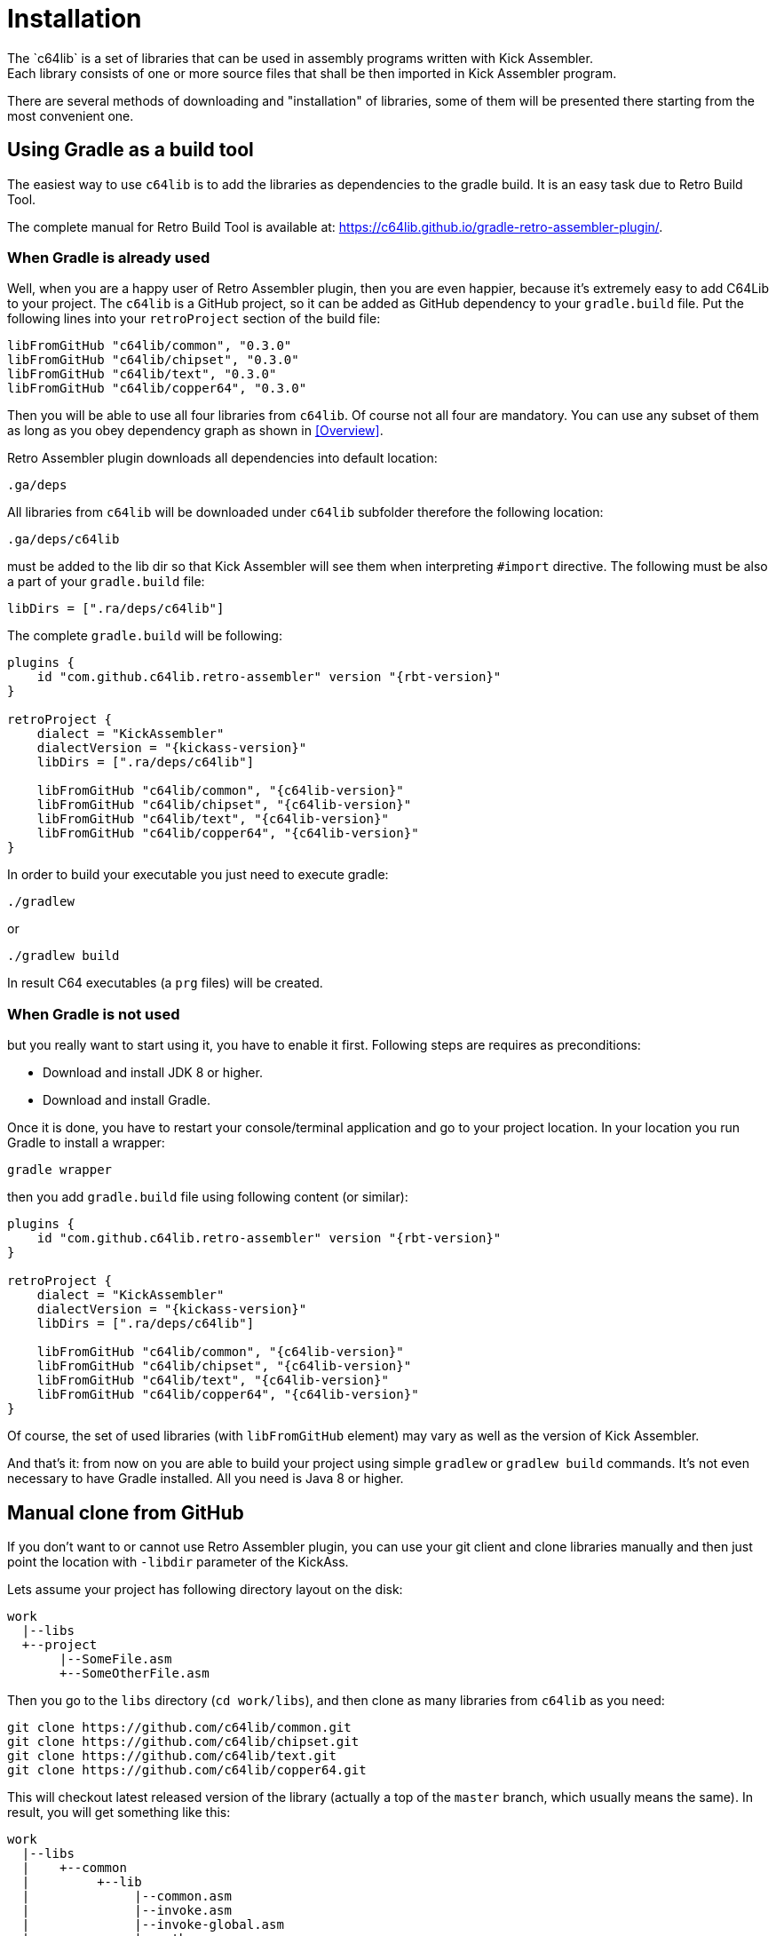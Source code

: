 = Installation
The `c64lib` is a set of libraries that can be used in assembly programs written with Kick Assembler.
Each library consists of one or more source files that shall be then imported in Kick Assembler program.
There are several methods of downloading and "installation" of libraries, some of them will be presented there starting from the most convenient one.

== Using Gradle as a build tool
The easiest way to use `c64lib` is to add the libraries as dependencies to the gradle build.
It is an easy task due to Retro Build Tool.

The complete manual for Retro Build Tool is available at: https://c64lib.github.io/gradle-retro-assembler-plugin/.

=== When Gradle is already used
Well, when you are a happy user of Retro Assembler plugin, then you are even happier, because it's extremely easy to add C64Lib to your project.
The `c64lib` is a GitHub project, so it can be added as GitHub dependency to your `gradle.build` file.
Put the following lines into your `retroProject` section of the build file:

[source,groovy]
----
libFromGitHub "c64lib/common", "0.3.0"
libFromGitHub "c64lib/chipset", "0.3.0"
libFromGitHub "c64lib/text", "0.3.0"
libFromGitHub "c64lib/copper64", "0.3.0"
----

Then you will be able to use all four libraries from `c64lib`.
Of course not all four are mandatory.
You can use any subset of them as long as you obey dependency graph as shown in <<Overview>>.

Retro Assembler plugin downloads all dependencies into default location:

    .ga/deps

All libraries from `c64lib` will be downloaded under `c64lib` subfolder therefore the following location:

    .ga/deps/c64lib

must be added to the lib dir so that Kick Assembler will see them when interpreting `#import` directive.
The following must be also a part of your `gradle.build` file:

[source,groovy]
----
libDirs = [".ra/deps/c64lib"]
----

The complete `gradle.build` will be following:

[source,groovy,subs="attributes"]
----
plugins {
    id "com.github.c64lib.retro-assembler" version "{rbt-version}"
}

retroProject {
    dialect = "KickAssembler"
    dialectVersion = "{kickass-version}"
    libDirs = [".ra/deps/c64lib"]

    libFromGitHub "c64lib/common", "{c64lib-version}"
    libFromGitHub "c64lib/chipset", "{c64lib-version}"
    libFromGitHub "c64lib/text", "{c64lib-version}"
    libFromGitHub "c64lib/copper64", "{c64lib-version}"
}
----

In order to build your executable you just need to execute gradle:

[source,bash]
----
./gradlew
----

or

[source,bash]
----
./gradlew build
----

In result C64 executables (a `prg` files) will be created.

=== When Gradle is not used
but you really want to start using it, you have to enable it first.
Following steps are requires as preconditions:

* Download and install JDK 8 or higher.
* Download and install Gradle.

Once it is done, you have to restart your console/terminal application and go to your project location.
In your location you run Gradle to install a wrapper:

[source,bash]
gradle wrapper

then you add `gradle.build` file using following content (or similar):

[source,groovy,subs="attributes"]
----
plugins {
    id "com.github.c64lib.retro-assembler" version "{rbt-version}"
}

retroProject {
    dialect = "KickAssembler"
    dialectVersion = "{kickass-version}"
    libDirs = [".ra/deps/c64lib"]

    libFromGitHub "c64lib/common", "{c64lib-version}"
    libFromGitHub "c64lib/chipset", "{c64lib-version}"
    libFromGitHub "c64lib/text", "{c64lib-version}"
    libFromGitHub "c64lib/copper64", "{c64lib-version}"
}
----

Of course, the set of used libraries (with `libFromGitHub` element) may vary as well as the version of Kick Assembler.

And that's it: from now on you are able to build your project using simple `gradlew` or `gradlew build` commands. It's not even necessary to have Gradle installed. All you need is Java 8 or higher.

== Manual clone from GitHub
If you don't want to or cannot use Retro Assembler plugin, you can use your git client and clone libraries manually and then just point the location with `-libdir` parameter of the KickAss.

Lets assume your project has following directory layout on the disk:

    work
      |--libs
      +--project
           |--SomeFile.asm
           +--SomeOtherFile.asm

Then you go to the `libs` directory (`cd work/libs`), and then clone as many libraries from `c64lib` as you need:

[source,bash]
----
git clone https://github.com/c64lib/common.git
git clone https://github.com/c64lib/chipset.git
git clone https://github.com/c64lib/text.git
git clone https://github.com/c64lib/copper64.git
----

This will checkout latest released version of the library (actually a top of the `master` branch, which usually means the same).
In result, you will get something like this:

    work
      |--libs
      |    +--common
      |         +--lib
      |              |--common.asm
      |              |--invoke.asm
      |              |--invoke-global.asm
      |              |--math.asm
      |              |--math-global.asm
      |              |--mem.asm
      |              +--mem-global.asm
      |    +--chipset
      |         |--...
      |    +--text
      |         |--...
      |    +--copper64
      |         |--...
      +--project
           |--SomeFile.asm
           +--SomeOtherFile.asm

If you then specify `-libdir` parameter to the KickAss appropriately, you'll be able to use the libs (asm files in `lib` directory) with simple `#import` directive, i.e.:

    #import "common/lib/math-global.asm"

As mentioned earlier, checkout from `master` branch ensures that last released version of library is used.
If you want to change it and use concrete version from the past, after `git clone` you have to enter the cloned directory (i.e. `cd common`) and checkout desired version:

[source,bash,subs="attributes"]
----
git checkout {c64lib-version}
----

(for version `{c64lib-version}`).

Assembling is then possible with manual invocation of Kick Assembler:

[source,bash]
----
java -jar c:\ka\KickAss.jar -libdir ../libs SomeFile.asm
java -jar c:\ka\KickAss.jar -libdir ../libs SomeOtherFile.asm
----

== Manual copy
Least desired method of installation of `c64lib` is to download source code of given version and unzipping it into target directory.
It is not a very convenient method, but it does not require Gradle nor Git to be installed on your computer.

For every library module you have to visit GitHub and open Releases tab:

    https://github.com/c64lib/common/releases/tag/0.1.0

Under assets, you will see zipped content of the library. Download it and unzip into desired location, i.e. into `libs` directory.
In result, you end up with a similar layout as with "Git clone" method (see above).

You use exactly the same method to use library in your source code, i.e.:

    #import "common/lib/invoke_global.asm"

and you invoke Kick Assembler using the same syntax:

[source,bash]
----
java -jar c:\ka\KickAss.jar -libdir ../libs SomeFile.asm
----

assuming, that your `libs` directory exists on the same level as your project directory.
